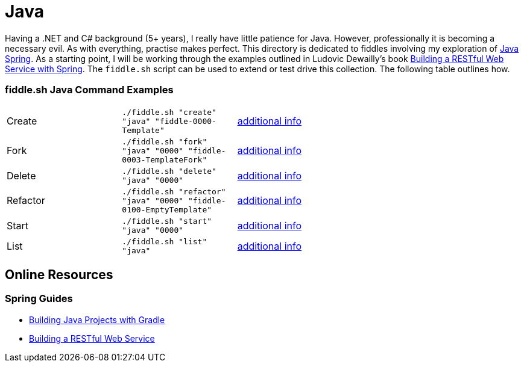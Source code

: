 = Java


Having a .NET and C# background (5+ years), I really have little patience for Java. However, professionally it is
becoming a necessary evil.  As with everything, practise makes perfect.  This directory is dedicated to fiddles
involving my exploration of link:http://spring.io/[Java Spring].  As a starting point, I will be working
through the examples outlined in Ludovic Dewailly's book link:https://amzn.com/B0148S9GV8[Building a RESTful Web Service with Spring].
The `fiddle.sh` script can be used to extend or test drive this collection. The following table outlines how.

=== fiddle.sh Java Command Examples

[cols="2,2,5a"]
|===
|Create
|`./fiddle.sh "create" "java" "fiddle-0000-Template"`
|link:create.md[additional info]
|Fork
|`./fiddle.sh "fork" "java" "0000" "fiddle-0003-TemplateFork"`
|link:fork.md[additional info]
|Delete
|`./fiddle.sh "delete" "java" "0000"`
|link:delete.md[additional info]
|Refactor
|`./fiddle.sh "refactor" "java" "0000" "fiddle-0100-EmptyTemplate"`
|link:refactor.md[additional info]
|Start
|`./fiddle.sh "start" "java" "0000"`
|link:start.md[additional info]
|List
|`./fiddle.sh "list" "java"`
|link:list.md[additional info]
|===


== Online Resources

=== Spring Guides

* link:http://spring.io/guides/gs/gradle/[Building Java Projects with Gradle]
* link:http://spring.io/guides/gs/rest-service/[Building a RESTful Web Service]

